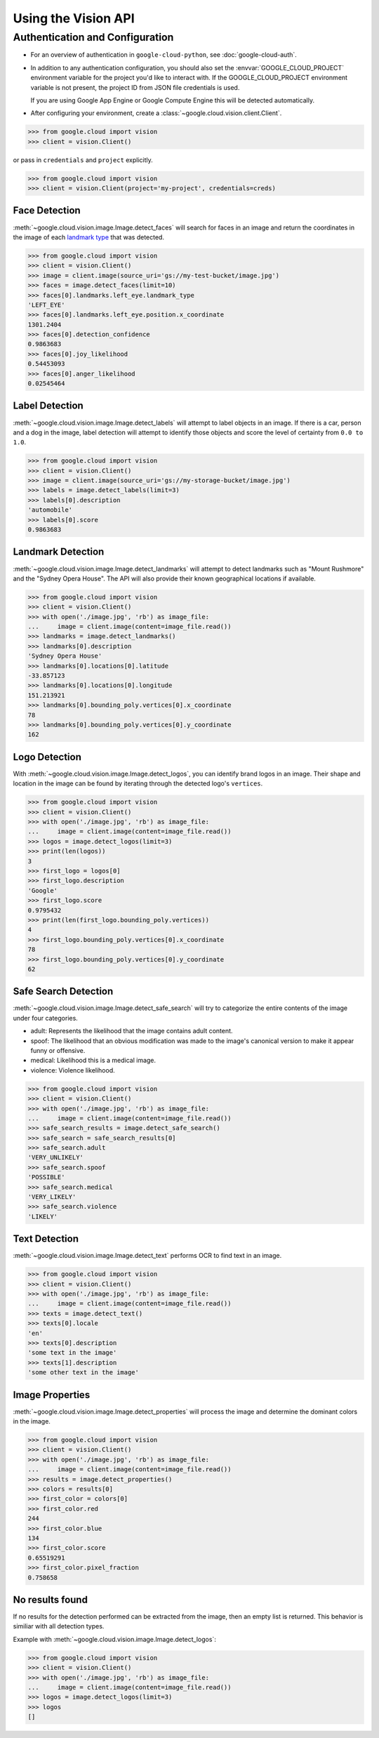 Using the Vision API
====================

Authentication and Configuration
--------------------------------

- For an overview of authentication in ``google-cloud-python``,
  see :doc:`google-cloud-auth`.

- In addition to any authentication configuration, you should also set the
  :envvar:`GOOGLE_CLOUD_PROJECT` environment variable for the project you'd
  like to interact with. If the GOOGLE_CLOUD_PROJECT environment variable is
  not present, the project ID from JSON file credentials is used.

  If you are using Google App Engine or Google Compute Engine
  this will be detected automatically.

- After configuring your environment, create a
  :class:`~google.cloud.vision.client.Client`.

.. code-block:: python

     >>> from google.cloud import vision
     >>> client = vision.Client()

or pass in ``credentials`` and ``project`` explicitly.

.. code-block:: python

     >>> from google.cloud import vision
     >>> client = vision.Client(project='my-project', credentials=creds)


Face Detection
~~~~~~~~~~~~~~

:meth:`~google.cloud.vision.image.Image.detect_faces` will search for faces in
an image and return the coordinates in the image of each `landmark type`_ that
was detected.

.. _landmark type: https://cloud.google.com/vision/reference/rest/v1/images/annotate#type_1

.. code-block:: python

    >>> from google.cloud import vision
    >>> client = vision.Client()
    >>> image = client.image(source_uri='gs://my-test-bucket/image.jpg')
    >>> faces = image.detect_faces(limit=10)
    >>> faces[0].landmarks.left_eye.landmark_type
    'LEFT_EYE'
    >>> faces[0].landmarks.left_eye.position.x_coordinate
    1301.2404
    >>> faces[0].detection_confidence
    0.9863683
    >>> faces[0].joy_likelihood
    0.54453093
    >>> faces[0].anger_likelihood
    0.02545464


Label Detection
~~~~~~~~~~~~~~~

:meth:`~google.cloud.vision.image.Image.detect_labels` will attempt to label
objects in an image. If there is a car, person and a dog in the image, label
detection will attempt to identify those objects and score the level of
certainty from ``0.0 to 1.0``.

.. code-block:: python

    >>> from google.cloud import vision
    >>> client = vision.Client()
    >>> image = client.image(source_uri='gs://my-storage-bucket/image.jpg')
    >>> labels = image.detect_labels(limit=3)
    >>> labels[0].description
    'automobile'
    >>> labels[0].score
    0.9863683


Landmark Detection
~~~~~~~~~~~~~~~~~~

:meth:`~google.cloud.vision.image.Image.detect_landmarks` will attempt to
detect landmarks such as "Mount Rushmore" and the "Sydney Opera House". The API
will also provide their known geographical locations if available.

.. code-block:: python

    >>> from google.cloud import vision
    >>> client = vision.Client()
    >>> with open('./image.jpg', 'rb') as image_file:
    ...     image = client.image(content=image_file.read())
    >>> landmarks = image.detect_landmarks()
    >>> landmarks[0].description
    'Sydney Opera House'
    >>> landmarks[0].locations[0].latitude
    -33.857123
    >>> landmarks[0].locations[0].longitude
    151.213921
    >>> landmarks[0].bounding_poly.vertices[0].x_coordinate
    78
    >>> landmarks[0].bounding_poly.vertices[0].y_coordinate
    162


Logo Detection
~~~~~~~~~~~~~~

With :meth:`~google.cloud.vision.image.Image.detect_logos`, you can identify
brand logos in an image. Their shape and location in the image can be found by
iterating through the detected logo's ``vertices``.

.. code-block:: python

    >>> from google.cloud import vision
    >>> client = vision.Client()
    >>> with open('./image.jpg', 'rb') as image_file:
    ...     image = client.image(content=image_file.read())
    >>> logos = image.detect_logos(limit=3)
    >>> print(len(logos))
    3
    >>> first_logo = logos[0]
    >>> first_logo.description
    'Google'
    >>> first_logo.score
    0.9795432
    >>> print(len(first_logo.bounding_poly.vertices))
    4
    >>> first_logo.bounding_poly.vertices[0].x_coordinate
    78
    >>> first_logo.bounding_poly.vertices[0].y_coordinate
    62


Safe Search Detection
~~~~~~~~~~~~~~~~~~~~~

:meth:`~google.cloud.vision.image.Image.detect_safe_search` will try to
categorize the entire contents of the image under four categories.

- adult: Represents the likelihood that the image contains adult content.
- spoof: The likelihood that an obvious modification was made to the image's
  canonical version to make it appear funny or offensive.
- medical: Likelihood this is a medical image.
- violence: Violence likelihood.

.. code-block:: python

    >>> from google.cloud import vision
    >>> client = vision.Client()
    >>> with open('./image.jpg', 'rb') as image_file:
    ...     image = client.image(content=image_file.read())
    >>> safe_search_results = image.detect_safe_search()
    >>> safe_search = safe_search_results[0]
    >>> safe_search.adult
    'VERY_UNLIKELY'
    >>> safe_search.spoof
    'POSSIBLE'
    >>> safe_search.medical
    'VERY_LIKELY'
    >>> safe_search.violence
    'LIKELY'


Text Detection
~~~~~~~~~~~~~~

:meth:`~google.cloud.vision.image.Image.detect_text` performs OCR to find text
in an image.

.. code-block:: python

    >>> from google.cloud import vision
    >>> client = vision.Client()
    >>> with open('./image.jpg', 'rb') as image_file:
    ...     image = client.image(content=image_file.read())
    >>> texts = image.detect_text()
    >>> texts[0].locale
    'en'
    >>> texts[0].description
    'some text in the image'
    >>> texts[1].description
    'some other text in the image'


Image Properties
~~~~~~~~~~~~~~~~

:meth:`~google.cloud.vision.image.Image.detect_properties` will process the
image and determine the dominant colors in the image.

.. code-block:: python

    >>> from google.cloud import vision
    >>> client = vision.Client()
    >>> with open('./image.jpg', 'rb') as image_file:
    ...     image = client.image(content=image_file.read())
    >>> results = image.detect_properties()
    >>> colors = results[0]
    >>> first_color = colors[0]
    >>> first_color.red
    244
    >>> first_color.blue
    134
    >>> first_color.score
    0.65519291
    >>> first_color.pixel_fraction
    0.758658


No results found
~~~~~~~~~~~~~~~~

If no results for the detection performed can be extracted from the image, then
an empty list is returned. This behavior is similiar with all detection types.


Example with :meth:`~google.cloud.vision.image.Image.detect_logos`:

.. code-block:: python

    >>> from google.cloud import vision
    >>> client = vision.Client()
    >>> with open('./image.jpg', 'rb') as image_file:
    ...     image = client.image(content=image_file.read())
    >>> logos = image.detect_logos(limit=3)
    >>> logos
    []
